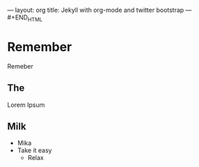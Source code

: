 
#+BEGIN_HTML
---
layout: org
title: Jekyll with org-mode and twitter bootstrap
---
⁠#+END_HTML

* Remember

  Remeber

** The

   Lorem Ipsum

** Milk

   - Mika
   - Take it easy
     - Relax
